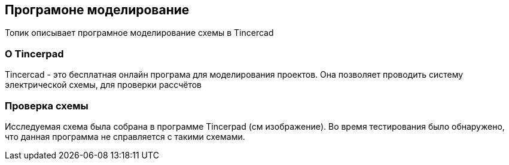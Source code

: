 == Програмоне моделирование
Топик описывает програмное моделирование схемы в Tincercad

=== О Tincerpad

Tincercad - это бесплатная онлайн програма для моделирования проектов. Она позволяет проводить систему электрической схемы, для проверки рассчётов

=== Проверка схемы
Исследуемая схема была собрана в программе Tincerpad (см изображение). Во время тестирования было обнаружено, что данная программа не справляется с такими схемами.